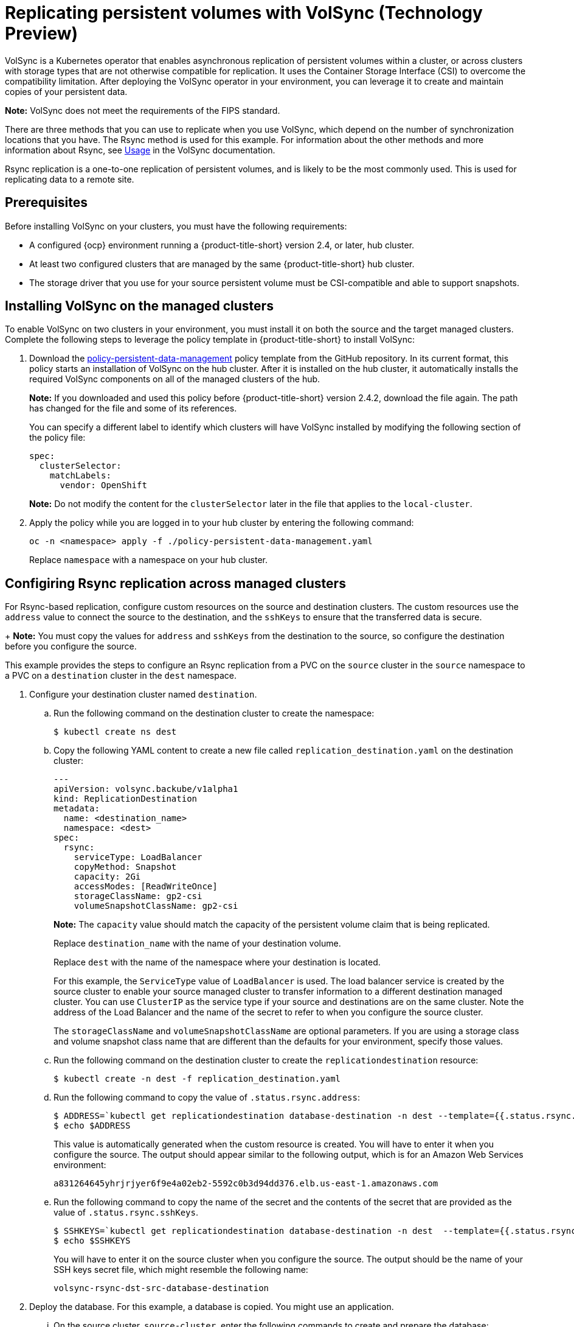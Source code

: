 [#volsync]
= Replicating persistent volumes with VolSync (Technology Preview)

VolSync is a Kubernetes operator that enables asynchronous replication of persistent volumes within a cluster, or across clusters with storage types that are not otherwise compatible for replication. It uses the Container Storage Interface (CSI) to overcome the compatibility limitation. After deploying the VolSync operator in your environment, you can leverage it to create and maintain copies of your persistent data.

**Note:** VolSync does not meet the requirements of the FIPS standard. 

There are three methods that you can use to replicate when you use VolSync, which depend on the number of synchronization locations that you have. The Rsync method is used for this example. For information about the other methods and more information about Rsync, see https://volsync.readthedocs.io/en/latest/usage/index.html[Usage] in the VolSync documentation.  

Rsync replication is a one-to-one replication of persistent volumes, and is likely to be the most commonly used. This is used for replicating data to a remote site. 

[#volsync-prereq]
== Prerequisites

Before installing VolSync on your clusters, you must have the following requirements:

* A configured {ocp} environment running a {product-title-short} version 2.4, or later, hub cluster.

* At least two configured clusters that are managed by the same {product-title-short} hub cluster.

* The storage driver that you use for your source persistent volume must be CSI-compatible and able to support snapshots. 

[#volsync-install-clusters]
== Installing VolSync on the managed clusters

To enable VolSync on two clusters in your environment, you must install it on both the source and the target managed clusters. Complete the following steps to leverage the policy template in {product-title-short} to install VolSync:

. Download the https://github.com/stolostron/policy-collection/blob/main/community/CM-Configuration-Management/policy-persistent-data-management.yaml[policy-persistent-data-management] policy template from the GitHub repository. In its current format, this policy starts an installation of VolSync on the hub cluster. After it is installed on the hub cluster, it automatically installs the required VolSync components on all of the managed clusters of the hub.
+
*Note:* If you downloaded and used this policy before {product-title-short} version 2.4.2, download the file again. The path has changed for the file and some of its references.  
+
You can specify a different label to identify which clusters will have VolSync installed by modifying the following section of the policy file:
+
[source,yaml]
----
spec:
  clusterSelector:
    matchLabels:
      vendor: OpenShift
----
+
*Note:* Do not modify the content for the `clusterSelector` later in the file that applies to the `local-cluster`.
 
. Apply the policy while you are logged in to your hub cluster by entering the following command:
+
----
oc -n <namespace> apply -f ./policy-persistent-data-management.yaml
----
+
Replace `namespace` with a namespace on your hub cluster.

[#volsync-rsync-clusters]
== Configiring Rsync replication across managed clusters

For Rsync-based replication, configure custom resources on the source and destination clusters. The custom resources use the `address` value to connect the source to the destination, and the `sshKeys` to ensure that the transferred data is secure.
+
**Note:** You must copy the values for `address` and `sshKeys` from the destination to the source, so configure the destination before you configure the source.

This example provides the steps to configure an Rsync replication from a PVC on the `source` cluster in the `source` namespace to a PVC on a `destination` cluster in the `dest` namespace.

. Configure your destination cluster named `destination`.

.. Run the following command on the destination cluster to create the namespace:
+
----
$ kubectl create ns dest
----

.. Copy the following YAML content to create a new file called `replication_destination.yaml` on the destination cluster:
+
[source,yaml]
----
---
apiVersion: volsync.backube/v1alpha1
kind: ReplicationDestination
metadata:
  name: <destination_name>
  namespace: <dest>
spec:
  rsync:
    serviceType: LoadBalancer
    copyMethod: Snapshot
    capacity: 2Gi
    accessModes: [ReadWriteOnce]
    storageClassName: gp2-csi
    volumeSnapshotClassName: gp2-csi
----
+
*Note:* The `capacity` value should match the capacity of the persistent volume claim that is being replicated.
+
Replace `destination_name` with the name of your destination volume.
+
Replace `dest` with the name of the namespace where your destination is located.
+
For this example, the `ServiceType` value of `LoadBalancer` is used. The load balancer service is created by the source cluster to enable your source managed cluster to transfer information to a different destination managed cluster. You can use `ClusterIP` as the service type if your source and destinations are on the same cluster. Note the address of the Load Balancer and the name of the secret to refer to when you configure the source cluster.
+ 
The `storageClassName` and `volumeSnapshotClassName` are optional parameters. If you are using a storage class and volume snapshot class name that are different than the defaults for your environment, specify those values. 

.. Run the following command on the destination cluster to create the `replicationdestination` resource:
+
----
$ kubectl create -n dest -f replication_destination.yaml
----

.. Run the following command to copy the value of `.status.rsync.address`:
+
----
$ ADDRESS=`kubectl get replicationdestination database-destination -n dest --template={{.status.rsync.address}}`
$ echo $ADDRESS
----
+
This value is automatically generated when the custom resource is created. You will have to enter it when you configure the source. The output should appear similar to the following output, which is for an Amazon Web Services environment:
+
----
a831264645yhrjrjyer6f9e4a02eb2-5592c0b3d94dd376.elb.us-east-1.amazonaws.com
----

.. Run the following command to copy the name of the secret and the contents of the secret that are provided as the value of `.status.rsync.sshKeys`.
+
----
$ SSHKEYS=`kubectl get replicationdestination database-destination -n dest  --template={{.status.rsync.sshKeys}}`
$ echo $SSHKEYS
----
+
You will have to enter it on the source cluster when you configure the source. The output should be the name of your SSH keys secret file, which might resemble the following name:
+
----
volsync-rsync-dst-src-database-destination
----

. Deploy the database. For this example, a database is copied. You might use an application. 

... On the source cluster, `source-cluster`, enter the following commands to create and prepare the database: 
+
----
$ kubectl create ns source
$ kubectl create -n source -f examples/source-database
----

.. Run the following command to confirm that the database is running:
+
----
$ kubectl get pods -n source
----
+
The returned information should resemble the following example:
+
----
NAME                    READY   STATUS    RESTARTS   AGE
mysql-8b9c5c8d8-24w6g   1/1     Running   0          17s
----

. Create the `ReplicationSource` items.
+
.. Copy the following YAML content to create a new file called `replication_source.yaml` on the source cluster: 
+
[source,yaml]
----
---
apiVersion: volsync.backube/v1alpha1
kind: ReplicationSource
metadata:
  name: <database-source>
  namespace: <source>
spec:
  sourcePVC: <persistent_volume_claim>
  trigger:
    schedule: "*/3 * * * *"
  rsync:
    sshKeys: <volsync-rsync-destination-src-database-destination>
    address: <source.host.com>
    copyMethod: Snapshot
    storageClassName: gp2-csi
    volumeSnapshotClassName: gp2-csi
----
+
Replace `database_source` with a unique name for your replication.
+
Replace `source` with the name of the namespace where your source is located.
+
Replace `persistent_volume_claim` with the name of your source claim.
+
Replace `volsync-rsync-destination-src-database-destination` with the keys that you copied from the `.status.rsync.sshKeys` field of the `ReplicationDestination` when you configured it. 
+
Replace `source.host.com` with the host address that you copied from the `.status.rsync.address` field of the `ReplicationDestination` when you configured it. 
+
If your storage driver supports cloning, using `Clone` as the value for `copyMethod` might be a more streamlined process for the replication.
+ 
The `storageClassName` and `volumeSnapshotClassName` are optional parameters. If you are using a storage class and volume snapshot class name that are different than the defaults for your environment, specify those values. 

You can now set up the synchronization method of the persistent volume.

.. Copy the SSH secret from the destination cluster by entering the following command against the destination cluster:
+
----
$ kubectl get secret -n dest $SSHKEYS -o yaml > /tmp/secret.yaml
----

.. Open the secret file in the `vi` editor by entering the following command:
+
----
$ vi /tmp/secret.yaml
----

.. In the open secret file on the destination cluster, make the following changes:
+
* Change the namespace to the namespace of your source cluster. For this example, it is `source`.
* Remove the owner references (`.metadata.ownerReferences`).

.. On the source cluster, create the secret file by entering the following command on the source cluster:
+
----
$ kubectl create -f /tmp/secret.yaml
----
+
*Note:* In this example, the source and the destination PVs are on the same server. If your PVs are not on the same server, then copy your secret file to the server of your source PV. 

.. On the source cluster, modify the `volsync_v1alpha1_replicationsource_remotecluster.yaml` file by replacing the value of the `address` and `sshKeys` in the `ReplicationSource` object with the values that you noted from the destintation cluster by entering the following commands:
+
----
$ sed -i "s/my.host.com/$ADDRESS/g" replication_source.yaml
$ sed -i "s/mysshkeys/$SSHKEYS/g" replication_source.yaml
$ kubectl create -n source -f replication_source.yaml
----

.. Verify that the replication completed by running the following command on the `ReplicationSource` object:
+
----
$ kubectl describe ReplicationSource -n source database-source
----
+
If the replication was successful, the output should be similar to the following example:
+
----
Status:
  Conditions:
    Last Transition Time:  2021-10-14T20:48:00Z
    Message:               Synchronization in-progress
    Reason:                SyncInProgress
    Status:                True
    Type:                  Synchronizing
    Last Transition Time:  2021-10-14T20:41:41Z
    Message:               Reconcile complete
    Reason:                ReconcileComplete
    Status:                True
    Type:                  Reconciled
  Last Sync Duration:      5m20.764642395s
  Last Sync Time:          2021-10-14T20:47:01Z
  Next Sync Time:          2021-10-14T20:48:00Z
----
+
If the `Last Sync Time` has no time listed, then the replication is not complete. 

.. Create a database in the `mysql` pod that is running in the source namespace by entering the following commands on the destination cluster:
+
----
$ kubectl exec --stdin --tty -n source `kubectl get pods -n source | grep mysql | awk '{print $1}'` -- /bin/bash
$ mysql -u root -p$MYSQL_ROOT_PASSWORD
> show databases;
+--------------------+
| Database           |
+--------------------+
| information_schema |
| mysql              |
| performance_schema |
| sys                |
+--------------------+
4 rows in set (0.00 sec)


> create database synced;
> exit
$ exit
----
+
The `mysql` database is deployed to the `dest` namespace, which uses the replicated data. 

... Identify the latest snapshot from the `ReplicationDestination` object by entering the following command:
+
----
$ kubectl get replicationdestination database-destination -n dest --template={{.status.latestImage.name}}
----
Note the value of the latest snapshot for when you create your PVC. 

.. Create the Deployment, Service, PVC, and Secret by entering the following commands on the destination cluster:
+
----
$ sed -i 's/snapshotToReplace/volsync-dest-database-destination-20201203174504/g' examples/destination-database/mysql-pvc.yaml
$ kubectl create -n dest -f examples/destination-database/
----

.. Validate that the `mysql` pod is running in the environment by entering the following command:
+
----
$ kubectl get pods -n dest
----

.. Connect to the `mysql` pod and list the databases to verify that the synchronized database exists by entering the following command:
+
----
$ kubectl exec --stdin --tty -n dest `kubectl get pods -n dest | grep mysql | awk '{print $1}'` -- /bin/bash
$ mysql -u root -p$MYSQL_ROOT_PASSWORD
> show databases;
+--------------------+
| Database           |
+--------------------+
| information_schema |
| mysql              |
| performance_schema |
| synced             |
| sys                |
+--------------------+
5 rows in set (0.00 sec)
----

[#volsync-start]
== Scheduling your synchronization

You have a few options to select from when determining how you start your replications: always running, on a schedule, or manually. Scheduling your replications is an option that is the option that is often selected. 

The *Schedule* option runs replications at scheduled times. A schedule is defined by a `cronspec`, so the schedule can be configured as intervals of time or as specific times. The order of the schedule values are:

`"minute (0-59) hour (0-23) day-of-month (1-31) month (1-12) day-of-week (0-6)"`

The replication starts when the scheduled time occurs. Your setting for this replication option might resemble the following content:

[source,yaml]
----
spec:
  trigger:
    schedule: "*/6 * * * *"
----

After enabling one of these methods, your synchronization schedule runs according to the method that you configured.

See the https://volsync.readthedocs.io/en/latest/index.html[VolSync] documentation for additional information and options.
